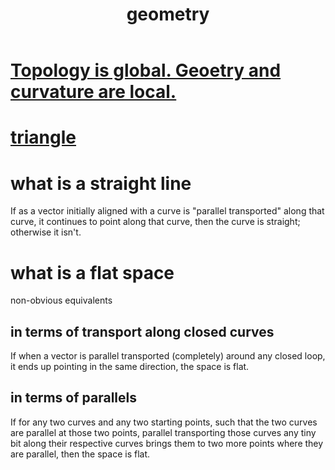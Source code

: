 :PROPERTIES:
:ID:       a82f9347-7e03-4230-b229-beddeb4fea41
:END:
#+title: geometry
* [[id:be117a75-5f94-49b0-b384-9c73a0e40222][Topology is global. Geoetry and curvature are local.]]
* [[id:431ba8de-5529-4354-b508-ca121423bbca][triangle]]
* what is a straight line
  If as a vector initially aligned with a curve is
  "parallel transported" along that curve,
  it continues to point along that curve,
  then the curve is straight; otherwise it isn't.
* what is a flat space
  non-obvious equivalents
** in terms of transport along closed curves
   If when a vector is parallel transported (completely)
   around any closed loop,
   it ends up pointing in the same direction, the space is flat.
** in terms of parallels
   If for any two curves and any two starting points,
   such that the two curves are parallel at those two points,
   parallel transporting those curves any tiny bit
   along their respective curves
   brings them to two more points where they are parallel,
   then the space is flat.
